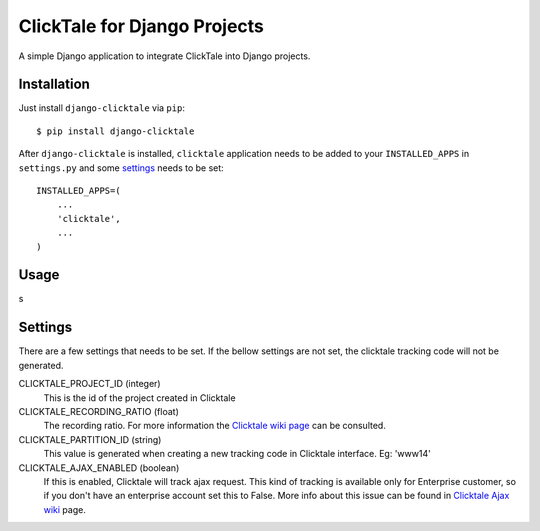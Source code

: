 =============================
ClickTale for Django Projects
=============================

A simple Django application to integrate ClickTale into Django projects.

Installation
============

Just install ``django-clicktale`` via ``pip``::

    $ pip install django-clicktale

After ``django-clicktale`` is installed, ``clicktale`` application needs
to be added to your ``INSTALLED_APPS`` in ``settings.py`` and some 
settings_ needs to be set::

    INSTALLED_APPS=(
        ...
        'clicktale',
        ...
    )

Usage
=====

s

Settings
========

There are a few settings that needs to be set. If the bellow settings
are not set, the clicktale tracking code will not be generated.

CLICKTALE_PROJECT_ID (integer)
  This is the id of the project created in Clicktale

CLICKTALE_RECORDING_RATIO (float)
  The recording ratio. For more information the `Clicktale wiki page`_
  can be consulted.

CLICKTALE_PARTITION_ID (string)
  This value is generated when creating a new tracking code in Clicktale
  interface. Eg: 'www14'

CLICKTALE_AJAX_ENABLED (boolean)
  If this is enabled, Clicktale will track ajax request. This kind of
  tracking is available only for Enterprise customer, so if you don't
  have an enterprise account set this to False. More info about this
  issue can be found in `Clicktale Ajax wiki`_ page.

.. _`Clicktale wiki page`: http://wiki.clicktale.com/Article/Recording_Ratio
.. _`Clicktale Ajax wiki`: http://wiki.clicktale.com/Article/Ajax
